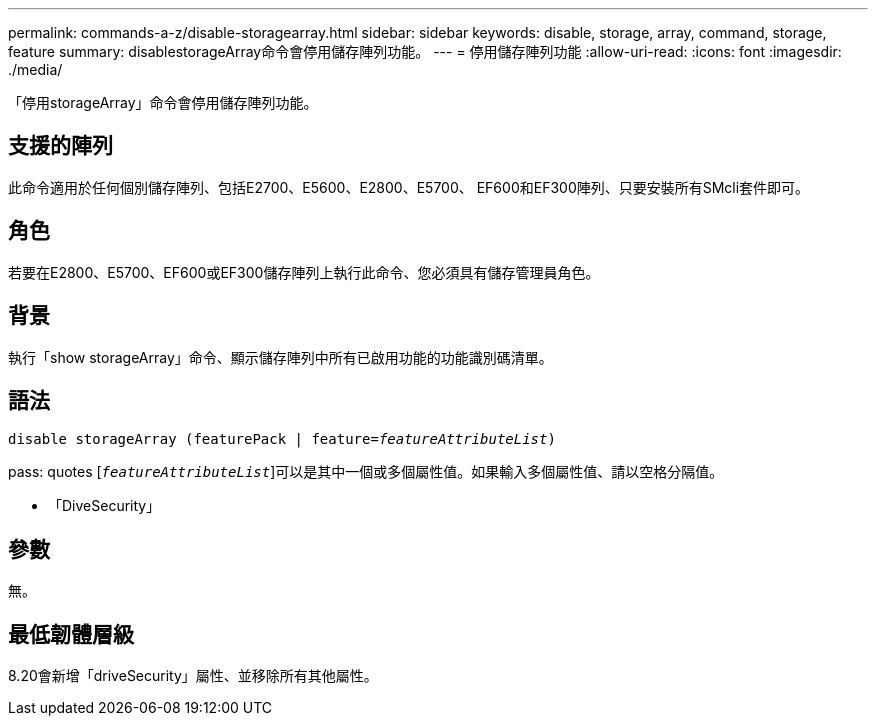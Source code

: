 ---
permalink: commands-a-z/disable-storagearray.html 
sidebar: sidebar 
keywords: disable, storage, array, command, storage, feature 
summary: disablestorageArray命令會停用儲存陣列功能。 
---
= 停用儲存陣列功能
:allow-uri-read: 
:icons: font
:imagesdir: ./media/


[role="lead"]
「停用storageArray」命令會停用儲存陣列功能。



== 支援的陣列

此命令適用於任何個別儲存陣列、包括E2700、E5600、E2800、E5700、 EF600和EF300陣列、只要安裝所有SMcli套件即可。



== 角色

若要在E2800、E5700、EF600或EF300儲存陣列上執行此命令、您必須具有儲存管理員角色。



== 背景

執行「show storageArray」命令、顯示儲存陣列中所有已啟用功能的功能識別碼清單。



== 語法

[listing, subs="+macros"]
----
pass:quotes[disable storageArray (featurePack | feature=_featureAttributeList_)]
----
pass: quotes [`_featureAttributeList_`]可以是其中一個或多個屬性值。如果輸入多個屬性值、請以空格分隔值。

* 「DiveSecurity」




== 參數

無。



== 最低韌體層級

8.20會新增「driveSecurity」屬性、並移除所有其他屬性。
